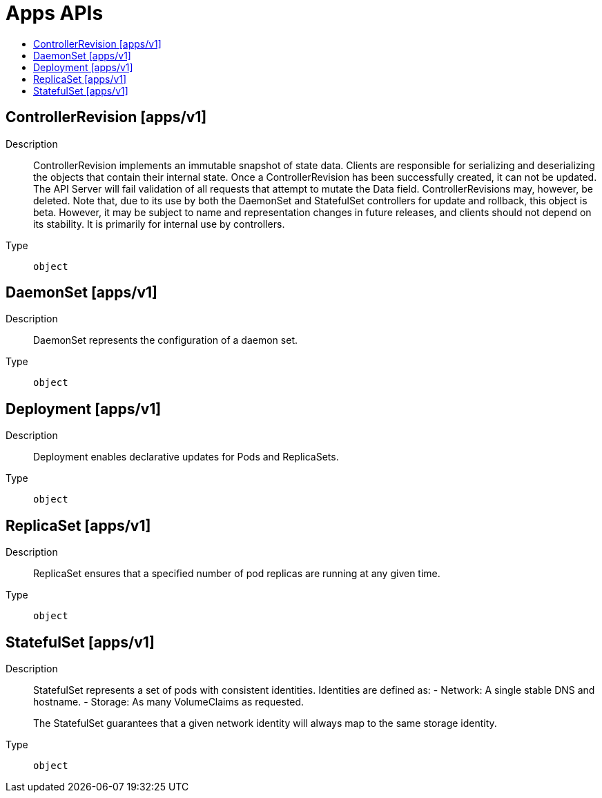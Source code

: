 // Automatically generated by 'openshift-apidocs-gen'. Do not edit.
:_mod-docs-content-type: ASSEMBLY
[id="apps-apis"]
= Apps APIs
:toc: macro
:toc-title:

toc::[]

== ControllerRevision [apps/v1]

Description::
+
--
ControllerRevision implements an immutable snapshot of state data. Clients are responsible for serializing and deserializing the objects that contain their internal state. Once a ControllerRevision has been successfully created, it can not be updated. The API Server will fail validation of all requests that attempt to mutate the Data field. ControllerRevisions may, however, be deleted. Note that, due to its use by both the DaemonSet and StatefulSet controllers for update and rollback, this object is beta. However, it may be subject to name and representation changes in future releases, and clients should not depend on its stability. It is primarily for internal use by controllers.
--

Type::
  `object`

== DaemonSet [apps/v1]

Description::
+
--
DaemonSet represents the configuration of a daemon set.
--

Type::
  `object`

== Deployment [apps/v1]

Description::
+
--
Deployment enables declarative updates for Pods and ReplicaSets.
--

Type::
  `object`

== ReplicaSet [apps/v1]

Description::
+
--
ReplicaSet ensures that a specified number of pod replicas are running at any given time.
--

Type::
  `object`

== StatefulSet [apps/v1]

Description::
+
--
StatefulSet represents a set of pods with consistent identities. Identities are defined as:
  - Network: A single stable DNS and hostname.
  - Storage: As many VolumeClaims as requested.

The StatefulSet guarantees that a given network identity will always map to the same storage identity.
--

Type::
  `object`